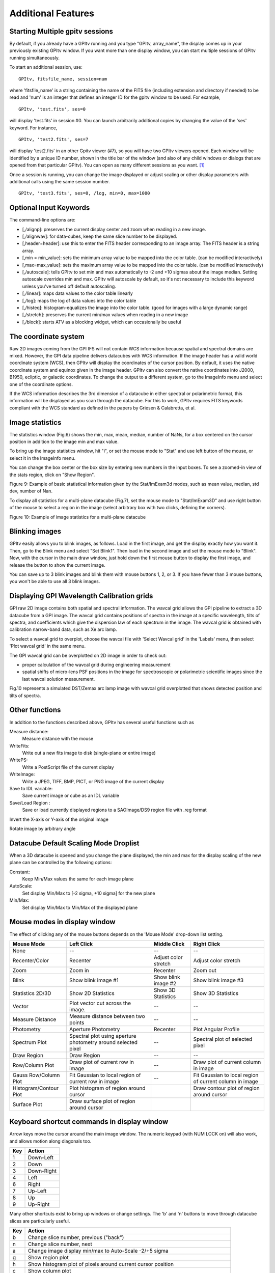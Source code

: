 
Additional Features
======================

Starting Multiple gpitv sessions
----------------------------------


By default, if you already have a GPItv running and you type
"GPItv, array_name", the display comes up in your previously existing GPItv
window. If you want more than one display window, you can start multiple sessions of GPItv
running simultaneously. 

To start an additional session, use::

        GPItv, fitsfile_name, session=num

where 'fitsfile_name' is a string containing the name of the FITS file
(including extension and directory if needed) to be read and 'num' is an
integer that defines an integer ID for the gpitv window to be used. 
For example, ::

        GPItv, 'test.fits', ses=0

will display 'test.fits' in session #0. You can launch arbitrarily additional
copies by changing the value of the 'ses' keyword. For instance, ::

        GPItv, 'test2.fits', ses=7

will display 'test2.fits' in an other Gpitv viewer (#7), so you will have two
GPItv viewers opened. Each window will be identified by a unique ID number, shown in
the title bar of the window (and also of any child windows or dialogs that are opened from that particular GPItv). 
You can open as many different sessions as you want. [#footnote1]_

Once a session is running, you can change the image displayed or adjust scaling or other
display parameters with additional calls using the same session number. ::

        GPItv, 'test3.fits', ses=0, /log, min=0, max=1000



Optional Input Keywords
---------------------------------

The command-line options are: 

*   [,/alignp]: preserves the current display center and zoom when reading in a new image. 
*   [,/alignwav]: for data-cubes, keep the same slice number to be displayed. 
*   [,header=header]: use this to enter the FITS header corresponding to an image array.  The FITS header is a string array. 
*   [,min = min_value]: sets the minimum array value to be mapped into the color table.  (can be modified interactively) 
*   [,max=max_value]: sets the maximum array value to be mapped into the color table.  (can be modified interactively) 
*   [,/autoscale]: tells GPItv to set min and max automatically to -2 and +10 sigmas about the image median.  Setting autoscale overrides min and max.  GPItv will autoscale by default, so it's not necessary to include this keyword unless you've turned off default autoscaling. 
*   [,/linear]: maps data values to the color table linearly 
*   [,/log]: maps the log of data values into the color table 
*   [,/histeq]: histogram-equalizes the image into the color table. (good for images with a large dynamic range) 
*   [,/stretch]: preserves the current min/max values when reading in a new image 
*   [,/block]: starts ATV as a blocking widget, which can occasionally be useful



.. comment
        I think none of this really works anymore after the gpitv redesign as an object oriented program...
    Command Line Interface Advanced Features
    ----------------------------------------------
    To overplot a contour plot on the draw window::
            GPItv->contour, array_name [, options...]
    To overplot text on the draw window::
            GPItv->xyouts, x, y, text_string [, options]  
    To overplot points or lines on the current plot::
            GPItv->plot, xvector, yvector [, options]
    To erases all (or last N) plots and text::
            GPItv->erase [, N]
    .. comment the following is I think obsolete 
        When you're debugging a program, and you do not want to use a GPItv
        multi-session mode, it can be useful to block your command line until you tell
        GPItv to quit. You can do this with the /block keyword. If you call GPItv
        without that at first, but then wish to switch to block mode, the command
        GPItv_activate
        will make GPItv active and block your command line.
    To quit GPItv from the command line, just type ::
            GPItv->shutdown





The coordinate system
------------------------------

Raw 2D images coming from the GPI IFS will not contain WCS information because
spatial and spectral domains are mixed. However, the GPI data pipeline delivers
datacubes with WCS information. If the image header has a valid world
coordinate system (WCS), then GPItv will display the coordinates of the cursor
position.  By default, it uses the native coordinate system and equinox given
in the image header.  GPItv can also convert the native coordinates into J2000,
B1950, ecliptic, or galactic coordinates.  To change the output to a different
system, go to the ImageInfo menu and select one of the coordinate options.  

If the WCS information describes the 3rd dimension of a datacube in either
spectral or polarimetric format, this information will be displayed as you scan
through the datacube. For this to work, GPItv requires FITS keywords compliant
with the WCS standard as defined in the papers by Griesen & Calabretta, et al. 

Image statistics
------------------------------

The statistics window (Fig.6) shows the min, max, mean, median, number of NaNs,
for a box centered on the cursor position in addition to the image min and max
value. 

To bring up the image statistics window, hit "i", or set the mouse mode to
"Stat" and use left button of the mouse, or select it in the ImageInfo menu.

You can change the box center or the box size by entering new numbers in the
input boxes.  To see a zoomed-in view of the stats region, click on "Show
Region".

Figure 9: Example of basic statistical information given by the Stat/ImExam3d modes, such as mean value, median, std dev, number of Nan.

To display all statistics for a multi-plane datacube (Fig.7), set the mouse
mode to "Stat/ImExam3D" and use right button of the mouse to select a region in
the image (select arbitrary box with two clicks, defining the corners).


Figure 10: Example of image statistics for a multi-plane datacube

Blinking images 
-----------------------------------------------

GPItv easily allows you to blink images, as follows. Load in the first image,
and get the display exactly how you want it.  Then, go to the Blink menu and
select "Set Blink1".  Then load in the second image and set the mouse mode to
"Blink".  Now, with the cursor in the main draw window, just hold down the
first mouse button to display the first image, and release the button to show
the current image.  

You can save up to 3 blink images and blink them with mouse buttons 1, 2, or 3.
If you have fewer than 3 mouse buttons, you won't be able to use all 3 blink
images.


.. _gpitv_wavecal_grid:

Displaying GPI Wavelength Calibration grids
-----------------------------------------------

GPI raw 2D image contains both spatial and spectral information. The wavcal
grid allows the GPI pipeline to extract a 3D datacube from a GPI image. The
wavcal grid contains positions of spectra in the image at a specific
wavelength, tilts of spectra, and coefficients which give the dispersion law of
each spectrum in the image. The wavcal grid is obtained with calibration
narrow-band data, such as Xe arc lamp.    

To select a wavcal grid to overplot, choose the wavcal file with 'Select Wavcal
grid' in the 'Labels' menu, then select 'Plot wavcal grid' in the same menu.

The GPI wavcal grid can be overplotted  on 2D image in order to check out:

* proper calculation of the wavcal grid during engineering measurement
* spatial shifts of micro-lens PSF positions in the image for spectroscopic or
  polarimetric scientific images since the last wavcal solution measurement.

Fig.10 represents a simulated DST/Zemax arc lamp image  with wavcal grid overplotted that shows detected position and tilts of spectra. 

Other functions
--------------------

In addition to the functions described above, GPItv has several useful functions such as 

Measure distance:	
        Measure distance with the mouse 
WriteFits: 
        Write out a new fits image to disk (single-plane or entire image)
WritePS: 
        Write a PostScript file of the current display
WriteImage: 
        Write a JPEG, TIFF, BMP, PICT, or PNG image of the current display
Save to IDL variable: 
        Save current image or cube as an IDL variable
Save/Load Region : 
        Save or load currently displayed regions to a SAOImage/DS9 region file with .reg format                            

Invert the X-axis or Y-axis  of the original image

Rotate image by arbitrary angle

Datacube Default Scaling Mode Droplist
--------------------------------------

When a 3D datacube is opened and you change the plane displayed, the min and max for the display scaling of the new plane can be controlled by the following options:

Constant:		
        Keep Min/Max values the same for each image plane
AutoScale:		
        Set display Min/Max to [-2 sigma, +10 sigma] for the new plane
Min/Max: 		
        Set display Min/Max to Min/Max of the displayed plane


Mouse modes in display window
-----------------------------------

The effect of clicking any of the mouse buttons depends on the 'Mouse Mode' drop-down list setting. 

======================  ====================    =============================   ============================
Mouse Mode              Left Click              Middle Click                    Right Click
======================  ====================    =============================   ============================
None                    --                      --                              --
Recenter/Color          Recenter                Adjust color stretch            Adjust color stretch
Zoom                    Zoom in                 Recenter                        Zoom out
Blink                   Show blink image #1     Show blink image #2             Show blink image #3
Statistics 2D/3D        Show 2D Statistics      Show 3D Statistics              Show 3D Statistics
Vector                  Plot vector cut         --                              --
                        across the image.                                     
Measure Distance        Measure distance        --                              --
                        between two points
Photometry              Aperture Photometry     Recenter                        Plot Angular Profile
Spectrum Plot           Spectral plot using     --                              Spectral plot of
                        aperture photometry                                     selected pixel
                        around selected 
                        pixel
Draw Region             Draw Region             --                              --
Row/Column Plot         Draw plot of current    --                              Draw plot of current column
                        row in image                                            in image
Gauss Row/Column Plot   Fit Gaussian to         --                              Fit Gaussian to
                        local region of                                         local region of
                        current row in image                                    current column in image
Histogram/Contour Plot  Plot histogram of                                       Draw contour plot of region
                        region around cursor                                    around cursor
Surface Plot            Draw surface plot of
                        region around cursor
======================  ====================    =============================   ============================


Keyboard shortcut commands in display window
-----------------------------------------------
Arrow keys move the cursor around the main image window. 
The numeric keypad (with NUM LOCK on) will also work, and allows motion along diagonals too. 

====    ============
Key     Action   
====    ============
1       Down-Left
2       Down
3       Down-Right
4       Left
6       Right
7       Up-Left
8       Up
9       Up-Right
====    ============
 
Many other shortcuts exist to bring up windows or change settings.  The 'b' and 'n' buttons to move through
datacube slices are particularly useful.


======  =============================================================================================
Key     Action   
======  =============================================================================================
b       Change slice number, previous ("back")
n       Change slice number, next
a       Change image display min/max to Auto-Scale -2/+5 sigma
g       Show region plot
h       Show histogram plot of pixels around current cursor position
c       Show column plot
i       Show image statistics at current position
j       Show 1D Gaussian fit to image rows around current cursor position, +- 10 pixels
k       Show 1D Gaussian fit to image columns around current cursor position, +- 10 pixels
l       Plot pixel value vs wavelength, for 3D images ("l" for "lambda")
m       Change mouse mode (cycles through list of modes, one mode at a time.)
p       Do aperture photometry at current position
q       Quit GPItv
r       Show row plot
s       Show surface plot
t       Show contour plot
y       Recenter plot
z       Show pixel table
E       Erase anything drawn in main window
M       Change image display min/max to image min/max
R       Rotate image by arbitrary angle
\-       Zoom out
\+       Zoom in
======  =============================================================================================

.. comment: This does not appear to be working right now as of 2012-12-03 ?? -MP
   !,@,#   Save current view to blink_image 1,2,3 (note these are Shift-1,2,3 respectively)


Displaying the state of GPI during some FITS file
--------------------------------------------------------


If you have the ``gpidiagram`` display utility available in your $PATH, then gpitv can launch a
gpidiagram display to show the state of most important mechanisms in GPI at the time that file was taken
(based on the state information in the FITS header). 

Note that this requires you have ``gpidiagram`` in your $PATH directly, not an alias, or else gpitv won't be able
to find it. 

.. rubric:: Footnotes

.. [#footnote1] There is no inherent IDL limitation on how many GPItv viewers can
                be displayed, apart from your available computer memory. However, currently the
                max number of sessions is limited to 100, due to the size of a pointer array used internally
                for bookkeeping. It seems unlikely for anyone to want >100 concurrent sessions, but if you do,
                this can be enabled with a trivial code change. 

